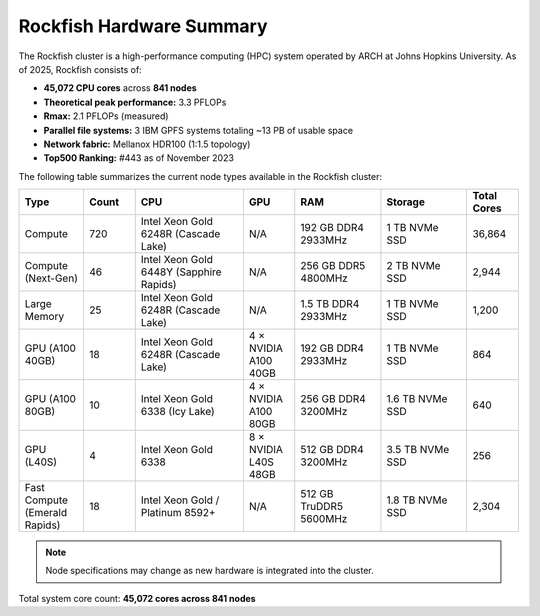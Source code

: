 Rockfish Hardware Summary
#########################

The Rockfish cluster is a high-performance computing (HPC) system operated by ARCH at Johns Hopkins University. As of 2025, Rockfish consists of:

- **45,072 CPU cores** across **841 nodes**
- **Theoretical peak performance:** 3.3 PFLOPs  
- **Rmax:** 2.1 PFLOPs (measured)
- **Parallel file systems:** 3 IBM GPFS systems totaling ~13 PB of usable space
- **Network fabric:** Mellanox HDR100 (1:1.5 topology)
- **Top500 Ranking:** #443 as of November 2023

The following table summarizes the current node types available in the Rockfish cluster:

.. list-table::
   :header-rows: 1
   :widths: 15 12 25 12 20 20 12

   * - Type
     - Count
     - CPU
     - GPU
     - RAM
     - Storage
     - Total Cores
   * - Compute
     - 720
     - Intel Xeon Gold 6248R (Cascade Lake)
     - N/A
     - 192 GB DDR4 2933MHz
     - 1 TB NVMe SSD
     - 36,864
   * - Compute (Next-Gen)
     - 46
     - Intel Xeon Gold 6448Y (Sapphire Rapids)
     - N/A
     - 256 GB DDR5 4800MHz
     - 2 TB NVMe SSD
     - 2,944
   * - Large Memory
     - 25
     - Intel Xeon Gold 6248R (Cascade Lake)
     - N/A
     - 1.5 TB DDR4 2933MHz
     - 1 TB NVMe SSD
     - 1,200
   * - GPU (A100 40GB)
     - 18
     - Intel Xeon Gold 6248R (Cascade Lake)
     - 4 × NVIDIA A100 40GB
     - 192 GB DDR4 2933MHz
     - 1 TB NVMe SSD
     - 864
   * - GPU (A100 80GB)
     - 10
     - Intel Xeon Gold 6338 (Icy Lake)
     - 4 × NVIDIA A100 80GB
     - 256 GB DDR4 3200MHz
     - 1.6 TB NVMe SSD
     - 640
   * - GPU (L40S)
     - 4
     - Intel Xeon Gold 6338
     - 8 × NVIDIA L40S 48GB
     - 512 GB DDR4 3200MHz
     - 3.5 TB NVMe SSD
     - 256
   * - Fast Compute (Emerald Rapids)
     - 18
     - Intel Xeon Gold / Platinum 8592+
     - N/A
     - 512 GB TruDDR5 5600MHz
     - 1.8 TB NVMe SSD
     - 2,304

.. note::
   Node specifications may change as new hardware is integrated into the cluster.

Total system core count: **45,072 cores across 841 nodes**